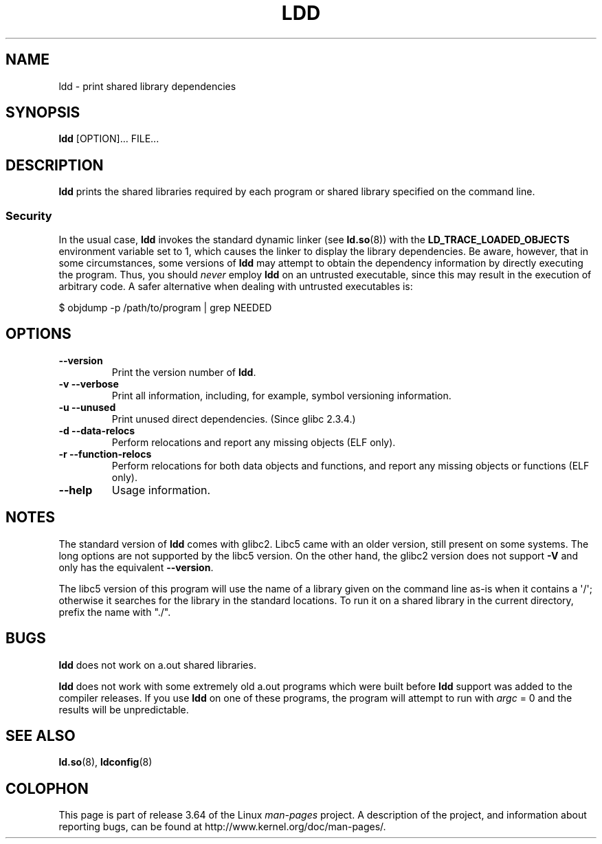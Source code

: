 .\" Copyright 1995-2000 David Engel (david@ods.com)
.\" Copyright 1995 Rickard E. Faith (faith@cs.unc.edu)
.\" Copyright 2000 Ben Collins (bcollins@debian.org)
.\"    Redone for GLibc 2.2
.\" Copyright 2000 Jakub Jelinek (jakub@redhat.com)
.\"    Corrected.
.\" Most of this was copied from the README file.
.\"
.\" %%%LICENSE_START(GPL_NOVERSION_ONELINE)
.\" Do not restrict distribution.
.\" May be distributed under the GNU General Public License
.\" %%%LICENSE_END
.\"
.TH LDD 1 2012-07-16 "" "Linux Programmer's Manual"
.SH NAME
ldd \- print shared library dependencies
.SH SYNOPSIS
.BR ldd " [OPTION]... FILE..."
.SH DESCRIPTION
.B ldd
prints the shared libraries required by each program or shared library
specified on the command line.
.SS Security
In the usual case,
.B ldd
invokes the standard dynamic linker (see
.BR ld.so (8))
with the
.B LD_TRACE_LOADED_OBJECTS
environment variable set to 1,
which causes the linker to display the library dependencies.
Be aware,
however,
that in some circumstances, some versions of
.BR ldd
may attempt to obtain the dependency information
by directly executing the program.
.\" Mainline glibc's ldd allows this possibility (the line
.\"      try_trace "$file"
.\" in glibc 2.15, for example), but many distro versions of
.\" ldd seem to remove that code path from the script.
Thus, you should
.I never
employ
.B ldd
on an untrusted executable,
since this may result in the execution of arbitrary code.
A safer alternative when dealing with untrusted executables is:

    $ objdump \-p /path/to/program | grep NEEDED
.SH OPTIONS
.TP
.B \-\-version
Print the version number of
.BR ldd .
.TP
.B \-v\ \-\-verbose
Print all information, including, for example,
symbol versioning information.
.TP
.B \-u\ \-\-unused
Print unused direct dependencies.
(Since glibc 2.3.4.)
.TP
.B \-d\ \-\-data\-relocs
Perform relocations and report any missing objects (ELF only).
.TP
.B \-r\ \-\-function\-relocs
Perform relocations for both data objects and functions, and
report any missing objects or functions (ELF only).
.TP
.B \-\-help
Usage information.
.SH NOTES
The standard version of
.B ldd
comes with glibc2.
Libc5 came with an older version, still present
on some systems.
The long options are not supported by the libc5 version.
On the other hand, the glibc2 version does not support
.B \-V
and only has the equivalent
.BR \-\-version .
.LP
The libc5 version of this program will use the name of a library given
on the command line as-is when it contains a \(aq/\(aq; otherwise it
searches for the library in the standard locations.
To run it
on a shared library in the current directory, prefix the name with "./".
.SH BUGS
.B ldd
does not work on a.out shared libraries.
.PP
.B ldd
does not work with some extremely old a.out programs which were
built before
.B ldd
support was added to the compiler releases.
If you use
.B ldd
on one of these programs, the program will attempt to run with
.I argc
= 0 and the results will be unpredictable.
.\" .SH AUTHOR
.\" David Engel.
.\" Roland McGrath and Ulrich Drepper.
.SH SEE ALSO
.BR ld.so (8),
.BR ldconfig (8)
.SH COLOPHON
This page is part of release 3.64 of the Linux
.I man-pages
project.
A description of the project,
and information about reporting bugs,
can be found at
\%http://www.kernel.org/doc/man\-pages/.
